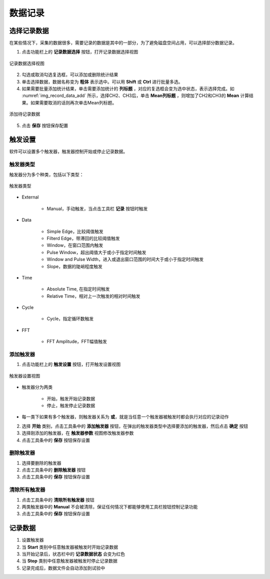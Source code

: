 数据记录
================

选择记录数据
------------------

在某些情况下，采集的数据很多，需要记录的数据是其中的一部分，为了避免磁盘空间占用，可以选择部分数据记录。

1. 点击功能栏上的 **记录数据选择** 按钮，打开记录数据选择视图

.. figure:: /images/record_data_select_wnd.png
    :width: 400px
    :alt: record data select window
    :align: center
    :name: img_record_data_select_wnd

    记录数据选择视图

2. 勾选或取消勾选复选框，可以添加或删除统计结果
3. 单击选择数据，数据名称变为 **粗体** 表示选中。可以用 **Shift** 或 **Ctrl** 进行批量多选。
4. 如果需要批量添加统计结果，单击需要添加统计的 **列标题** ，对应的复选框会变为选中状态，表示选择完成。如 :numref:`img_record_data_add` 所示，选择CH2、CH3后，单击 **Mean列标题** ，则增加了CH2和CH3的 **Mean** 计算结果。如果需要取消的话则再次单击Mean列标题。

.. figure:: /images/record_data_add.png
    :width: 400px
    :alt: record data add
    :align: center
    :name: img_record_data_add

    添加待记录数据
    
5. 点击 **保存** 按钮保存配置


触发设置
------------------

软件可以设置多个触发器，触发器控制开始或停止记录数据。

触发器类型
^^^^^^^^^^^^^^^

触发器分为多个种类，包括以下类型：

.. figure:: /images/trigger_type_list.png
    :width: 300px
    :alt: trigger type list
    :align: center
    :name: img_trigger_type_list

    触发器类型

- External

    + Manual，手动触发，当点击工具栏 **记录** 按钮时触发

- Data

    + Simple Edge，比较阈值触发
    + Filterd Edge，带滞回的比较阈值触发
    + Window，在窗口范围内触发
    + Pulse Window，超出阈值大于或小于指定时间触发
    + Window and Pulse Width，进入或退出窗口范围的时间大于或小于指定时间触发
    + Slope，数据的陡峭程度触发
      
- Time

    + Absolute Time, 在指定时间触发
    + Relative Time，相对上一次触发的相对时间触发

- Cycle

    + Cycle，指定循环数触发
      
- FFT

    + FFT Amplitude，FFT幅值触发


添加触发器
^^^^^^^^^^^^^^^^

1. 点击功能栏上的 **触发设置** 按钮，打开触发设置视图

.. figure:: /images/trigger_setting.png
    :width: 600px
    :alt: trigger setting
    :align: center
    :name: img_trigger_setting

    触发器设置视图
    
- 触发器分为两类

    + 开始，触发开始记录数据
    + 停止，触发停止记录数据

- 每一类下如果有多个触发器，则触发器关系为 **或**，就是当任意一个触发器被触发时都会执行对应的记录动作

2. 选择 **开始** 类别，点击工具条中的 **添加触发器** 按钮，在弹出的触发器类型中选择要添加的触发器，然后点击 **确定** 按钮
3. 选择刚添加的触发器，在 **触发器参数** 视图修改触发器参数
4. 点击工具条中的 **保存** 按钮保存设置

删除触发器
^^^^^^^^^^^^^^^^

1. 选择要删除的触发器
2. 点击工具条中的 **删除触发器** 按钮
3. 点击工具条中的 **保存** 按钮保存设置
   
清除所有触发器
^^^^^^^^^^^^^^^^

1. 点击工具条中的 **清除所有触发器** 按钮
2. 两类触发器中的 **Manual** 不会被清除，保证任何情况下都能够使用工具栏按钮控制记录功能
3. 点击工具条中的 **保存** 按钮保存设置
   

记录数据
--------------------

1. 设置触发器
2. 当 **Start** 类别中任意触发器被触发时开始记录数据
3. 当开始记录后，状态栏中的 **记录数据状态** 会变为红色
4. 当 **Stop** 类别中任意触发器被触发时停止记录数据
5. 记录完成后，数据文件会自动添加到试验中

